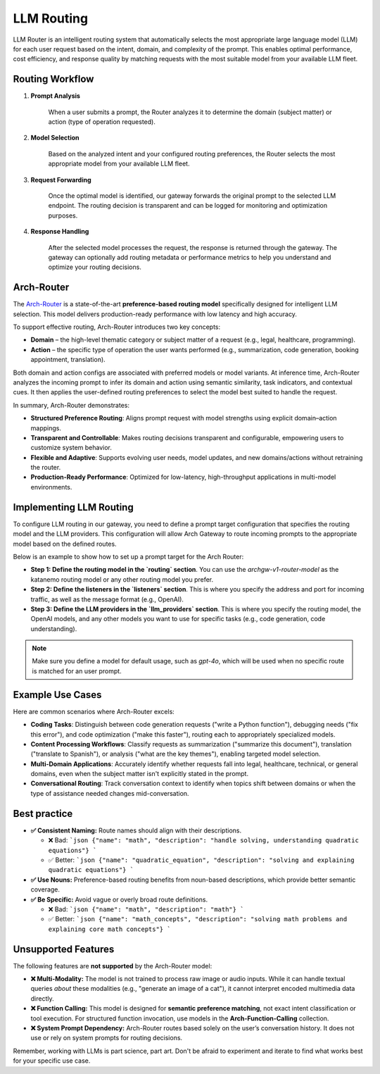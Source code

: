 .. _llm_router:

LLM Routing
==============================================================

LLM Router is an intelligent routing system that automatically selects the most appropriate large language model (LLM) for each user request based on the intent, domain, and complexity of the prompt. This enables optimal performance, cost efficiency, and response quality by matching requests with the most suitable model from your available LLM fleet.


Routing Workflow
-------------------------

#. **Prompt Analysis**

    When a user submits a prompt, the Router analyzes it to determine the domain (subject matter) or action (type of operation requested).

#. **Model Selection**

    Based on the analyzed intent and your configured routing preferences, the Router selects the most appropriate model from your available LLM fleet.

#. **Request Forwarding**

    Once the optimal model is identified, our gateway forwards the original prompt to the selected LLM endpoint. The routing decision is transparent and can be logged for monitoring and optimization purposes.

#. **Response Handling**

    After the selected model processes the request, the response is returned through the gateway. The gateway can optionally add routing metadata or performance metrics to help you understand and optimize your routing decisions.

Arch-Router
-------------------------
The `Arch-Router <https://huggingface.co/katanemo/Arch-Router-1.5B>`_ is a state-of-the-art **preference-based routing model** specifically designed for intelligent LLM selection. This model delivers production-ready performance with low latency and high accuracy.

To support effective routing, Arch-Router introduces two key concepts:

- **Domain** – the high-level thematic category or subject matter of a request (e.g., legal, healthcare, programming).

- **Action** – the specific type of operation the user wants performed (e.g., summarization, code generation, booking appointment, translation).

Both domain and action configs are associated with preferred models or model variants. At inference time, Arch-Router analyzes the incoming prompt to infer its domain and action using semantic similarity, task indicators, and contextual cues. It then applies the user-defined routing preferences to select the model best suited to handle the request.

In summary, Arch-Router demonstrates:

- **Structured Preference Routing**: Aligns prompt request with model strengths using explicit domain–action mappings.

- **Transparent and Controllable**: Makes routing decisions transparent and configurable, empowering users to customize system behavior.

- **Flexible and Adaptive**: Supports evolving user needs, model updates, and new domains/actions without retraining the router.

- **Production-Ready Performance**: Optimized for low-latency, high-throughput applications in multi-model environments.


Implementing LLM Routing
-----------------------------

To configure LLM routing in our gateway, you need to define a prompt target configuration that specifies the routing model and the LLM providers. This configuration will allow Arch Gateway to route incoming prompts to the appropriate model based on the defined routes.

Below is an example to show how to set up a prompt target for the Arch Router:

- **Step 1: Define the routing model in the `routing` section**. You can use the `archgw-v1-router-model` as the katanemo routing model or any other routing model you prefer.

- **Step 2: Define the listeners in the `listeners` section**. This is where you specify the address and port for incoming traffic, as well as the message format (e.g., OpenAI).

- **Step 3: Define the LLM providers in the `llm_providers` section**. This is where you specify the routing model, the OpenAI models, and any other models you want to use for specific tasks (e.g., code generation, code understanding).

.. Note::
  Make sure you define a model for default usage, such as `gpt-4o`, which will be used when no specific route is matched for an user prompt.


.. code-block:: yaml
    :caption: Route Config Example


    routing:
    model: archgw-v1-router-model

    listeners:
    egress_traffic:
        address: 0.0.0.0
        port: 12000
        message_format: openai
        timeout: 30s

    llm_providers:
    - name: archgw-v1-router-model
        provider_interface: openai
        model: katanemo/Arch-Router-1.5B
        base_url: ...

    - name: gpt-4o-mini
        provider_interface: openai
        access_key: $OPENAI_API_KEY
        model: gpt-4o-mini
        default: true

    - name: code_generation
        provider_interface: openai
        access_key: $OPENAI_API_KEY
        model: gpt-4o
        usage: Generating new code snippets, functions, or boilerplate based on user prompts or requirements

    - name: code_understanding
        provider_interface: openai
        access_key: $OPENAI_API_KEY
        model: gpt-4.1
        usage: understand and explain existing code snippets, functions, or libraries


Example Use Cases
-------------------------
Here are common scenarios where Arch-Router excels:

- **Coding Tasks**: Distinguish between code generation requests ("write a Python function"), debugging needs ("fix this error"), and code optimization ("make this faster"), routing each to appropriately specialized models.

- **Content Processing Workflows**: Classify requests as summarization ("summarize this document"), translation ("translate to Spanish"), or analysis ("what are the key themes"), enabling targeted model selection.

- **Multi-Domain Applications**: Accurately identify whether requests fall into legal, healthcare, technical, or general domains, even when the subject matter isn't explicitly stated in the prompt.

- **Conversational Routing**: Track conversation context to identify when topics shift between domains or when the type of assistance needed changes mid-conversation.


Best practice
-------------------------
- **✅ Consistent Naming:**  Route names should align with their descriptions.

  - ❌ Bad:
    ```json
    {"name": "math", "description": "handle solving, understanding quadratic equations"}
    ```
  - ✅ Better:
    ```json
    {"name": "quadratic_equation", "description": "solving and explaining quadratic equations"}
    ```

- **✅ Use Nouns:**
  Preference-based routing benefits from noun-based descriptions, which provide better semantic coverage.

- **✅ Be Specific:**  Avoid vague or overly broad route definitions.

  - ❌ Bad:
    ```json
    {"name": "math", "description": "math"}
    ```
  - ✅ Better:
    ```json
    {"name": "math_concepts", "description": "solving math problems and explaining core math concepts"}
    ```

Unsupported Features
-------------------------

The following features are **not supported** by the Arch-Router model:

- **❌ Multi-Modality:**
  The model is not trained to process raw image or audio inputs. While it can handle textual queries *about* these modalities (e.g., "generate an image of a cat"), it cannot interpret encoded multimedia data directly.

- **❌ Function Calling:**
  This model is designed for **semantic preference matching**, not exact intent classification or tool execution. For structured function invocation, use models in the **Arch-Function-Calling** collection.

- **❌ System Prompt Dependency:**
  Arch-Router routes based solely on the user’s conversation history. It does not use or rely on system prompts for routing decisions.

Remember, working with LLMs is part science, part art. Don't be afraid to experiment and iterate to find what works best for your specific use case.
